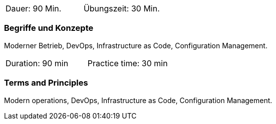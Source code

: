 // tag::DE[]
|===
| Dauer: 90 Min. | Übungszeit: 30 Min.
|===

=== Begriffe und Konzepte
Moderner Betrieb, DevOps, Infrastructure as Code, Configuration Management.


// end::DE[]

// tag::EN[]
|===
| Duration: 90 min | Practice time: 30 min
|===

=== Terms and Principles
Modern operations, DevOps, Infrastructure as Code, Configuration Management.
// end::EN[]




